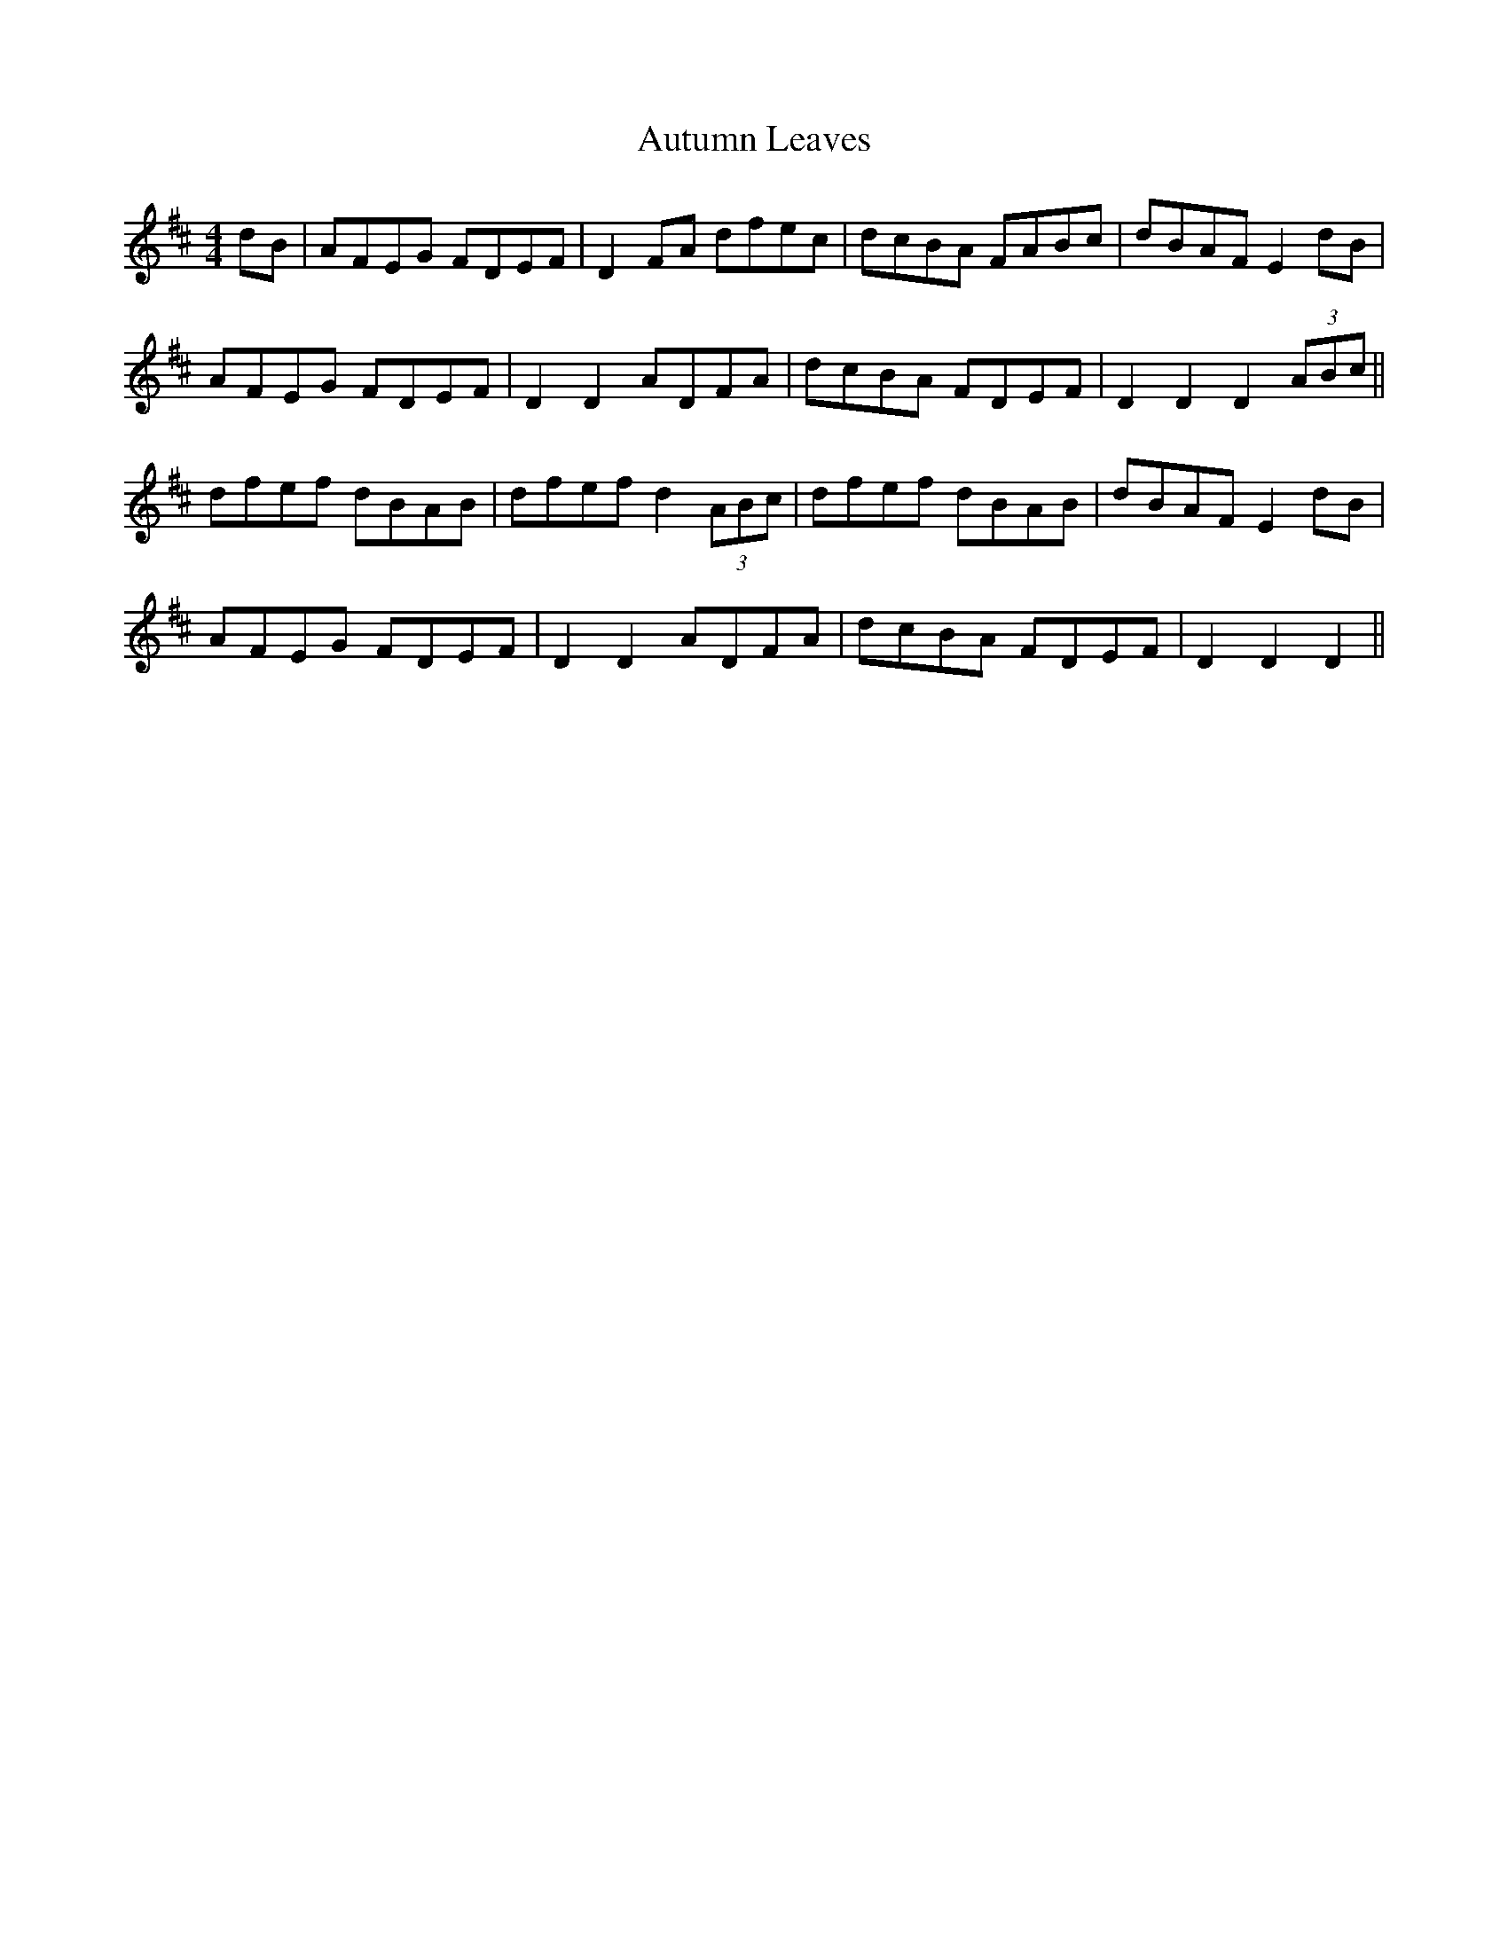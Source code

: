 X: 2220
T: Autumn Leaves
R: hornpipe
M: 4/4
K: Dmajor
dB|AFEG FDEF|D2 FA dfec|dcBA FABc|dBAF E2 dB|
AFEG FDEF|D2 D2 ADFA|dcBA FDEF|D2 D2 D2 (3ABc||
dfef dBAB|dfef d2 (3ABc|dfef dBAB|dBAF E2 dB|
AFEG FDEF|D2 D2 ADFA|dcBA FDEF|D2 D2 D2||

